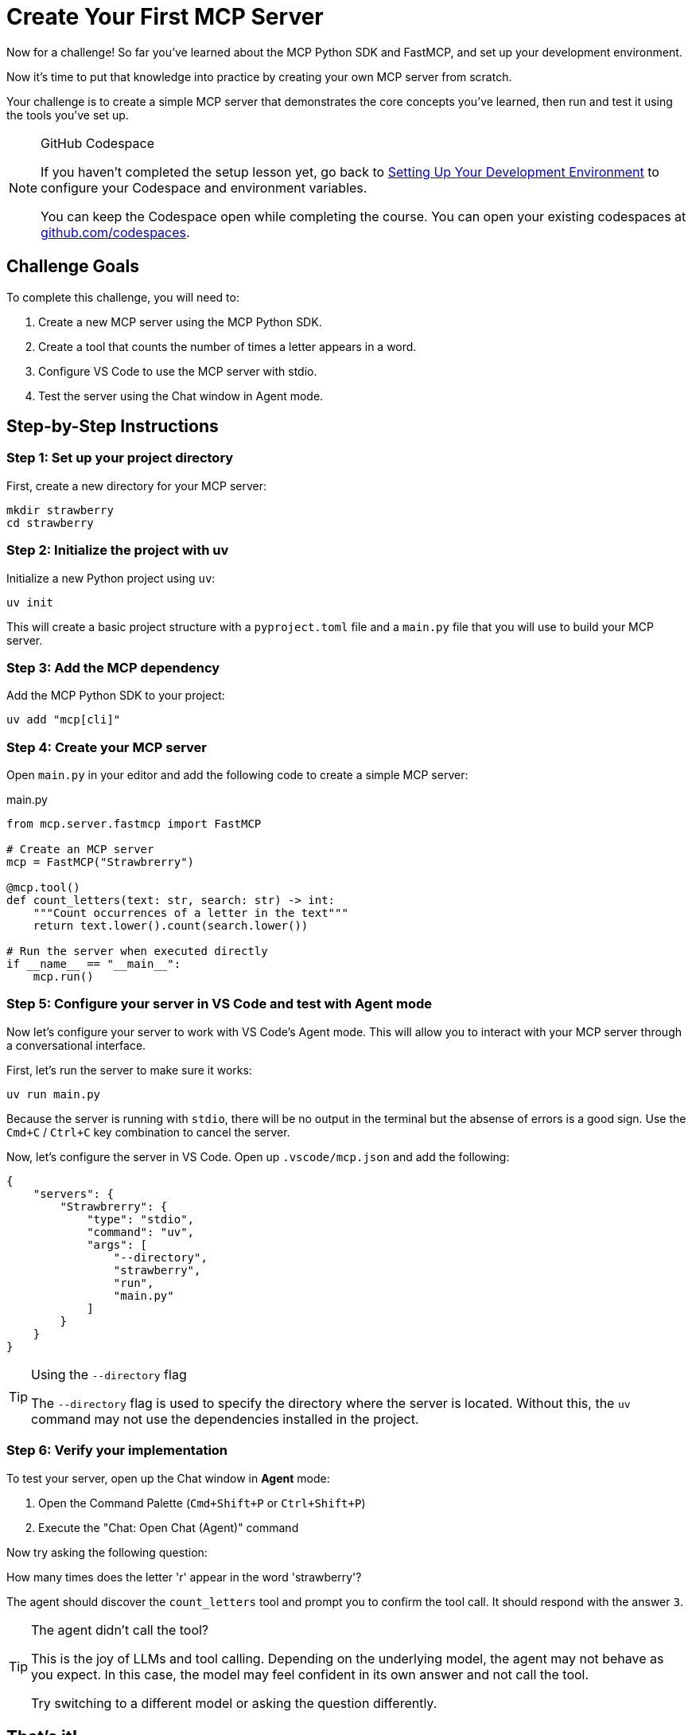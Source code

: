 = Create Your First MCP Server 
:type: challenge
:order: 3

Now for a challenge!  So far you've learned about the MCP Python SDK and FastMCP, and set up your development environment.

Now it's time to put that knowledge into practice by creating your own MCP server from scratch.

Your challenge is to create a simple MCP server that demonstrates the core concepts you've learned, then run and test it using the tools you've set up.

[NOTE]
.GitHub Codespace
====
If you haven't completed the setup lesson yet, go back to link:../2-setup/[Setting Up Your Development Environment^] to configure your Codespace and environment variables.

You can keep the Codespace open while completing the course. 
You can open your existing codespaces at link:https://github.com/codespaces[github.com/codespaces^].
====


== Challenge Goals

To complete this challenge, you will need to:

1. Create a new MCP server using the MCP Python SDK.
2. Create a tool that counts the number of times a letter appears in a word.
3. Configure VS Code to use the MCP server with stdio.
4. Test the server using the Chat window in Agent mode.

== Step-by-Step Instructions

=== Step 1: Set up your project directory

First, create a new directory for your MCP server:

[source,bash]
----
mkdir strawberry
cd strawberry
----

=== Step 2: Initialize the project with uv

Initialize a new Python project using `uv`:

[source,bash]
----
uv init
----

This will create a basic project structure with a `pyproject.toml` file and a `main.py` file that you will use to build your MCP server.

=== Step 3: Add the MCP dependency

Add the MCP Python SDK to your project:

[source,bash]
----
uv add "mcp[cli]"
----

=== Step 4: Create your MCP server


Open `main.py` in your editor and add the following code to create a simple MCP server:

[source,python]
.main.py
----
from mcp.server.fastmcp import FastMCP

# Create an MCP server
mcp = FastMCP("Strawbrerry")

@mcp.tool()
def count_letters(text: str, search: str) -> int:
    """Count occurrences of a letter in the text"""
    return text.lower().count(search.lower()) 

# Run the server when executed directly
if __name__ == "__main__":
    mcp.run()
----

=== Step 5: Configure your server in VS Code and test with Agent mode

Now let's configure your server to work with VS Code's Agent mode. This will allow you to interact with your MCP server through a conversational interface.

First, let's run the server to make sure it works:

[source,bash]
----
uv run main.py
----

Because the server is running with `stdio`, there will be no output in the terminal but the absense of errors is a good sign.
Use the `Cmd+C` / `Ctrl+C` key combination to cancel the server.



Now, let's configure the server in VS Code.  Open up `.vscode/mcp.json` and add the following:

[source,json]
----
{
    "servers": {
        "Strawbrerry": {
            "type": "stdio",
            "command": "uv",
            "args": [
                "--directory",
                "strawberry",
                "run", 
                "main.py"
            ]
        }
    }
}
----


[TIP]
.Using the `--directory` flag
====
The `--directory` flag is used to specify the directory where the server is located.
Without this, the `uv` command may not use the dependencies installed in the project.
====

=== Step 6: Verify your implementation


To test your server, open up the Chat window in **Agent** mode:

1. Open the Command Palette (`Cmd+Shift+P` or `Ctrl+Shift+P`)
2. Execute the "Chat: Open Chat (Agent)" command

Now try asking the following question:

[copy]#How many times does the letter 'r' appear in the word 'strawberry'?#

The agent should discover the `count_letters` tool and prompt you to confirm the tool call.
It should respond with the answer `3`.


[TIP]
.The agent didn't call the tool?
====
This is the joy of LLMs and tool calling.
Depending on the underlying model, the agent may not behave as you expect.  
In this case, the model may feel confident in its own answer and not call the tool.

Try switching to a different model or asking the question differently.
====

// [TIP]
// .Experiment further
// ====
// Try modifying your server by:

// * Adding more counting tools (words, characters, etc.)
// * Testing different types of text with your letter counting tool
// * Making the tool case-sensitive or case-insensitive
// * Adding error handling for edge cases
// ====

== That's it!

You have just created your first MCP server! 

The Chat window in VS Code is a useful way to test your server, but it doesn't give you the full picture of what the MCP server is capable of.
In the next lesson, you will learn about the MCP Inspector, which is a tool that allows you to inspect the MCP server and its tools.


read::Mark as Completed[]

[.summary]
== Summary

In this challenge, you successfully built your first MCP server from scratch:

* **FastMCP setup** - Created a new MCP server using the FastMCP class with the MCP Python SDK
* **Tool implementation** - Added a `count_letters` tool using the `@mcp.tool()` decorator to solve LLM counting limitations.
* **Server installation** - Configured the server for VS Code using `uv run mcp install main.py`
* **Agent mode testing** - Tested the server functionality through VS Code Agent mode with conversational queries

In the next lesson, you will learn about context management for handling server lifecycle and resource management.